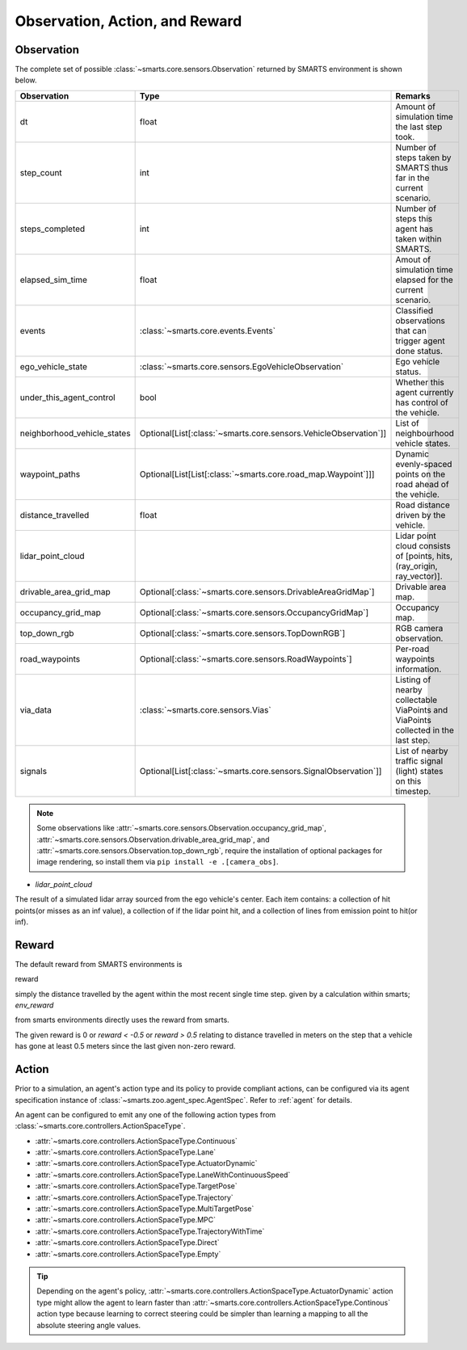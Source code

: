 .. _obs_action_reward:

Observation, Action, and Reward
===============================

Observation
-----------

The complete set of possible :class:`~smarts.core.sensors.Observation` returned by SMARTS environment is shown below.  

+------------------------------+-------------------------------------------------------------------+------------------------------------------------------------------------------------+
| Observation                  | Type                                                              | Remarks                                                                            |
+==============================+===================================================================+====================================================================================+
| dt                           | float                                                             | Amount of simulation time the last step took.                                      |
+------------------------------+-------------------------------------------------------------------+------------------------------------------------------------------------------------+
| step_count                   | int                                                               | Number of steps taken by SMARTS thus far in the current scenario.                  |
+------------------------------+-------------------------------------------------------------------+------------------------------------------------------------------------------------+
| steps_completed              | int                                                               | Number of steps this agent has taken within SMARTS.                                |
+------------------------------+-------------------------------------------------------------------+------------------------------------------------------------------------------------+
| elapsed_sim_time             | float                                                             | Amout of simulation time elapsed for the current scenario.                         |
+------------------------------+-------------------------------------------------------------------+------------------------------------------------------------------------------------+
| events                       | :class:`~smarts.core.events.Events`                               | Classified observations that can trigger agent done status.                        |
+------------------------------+-------------------------------------------------------------------+------------------------------------------------------------------------------------+
| ego_vehicle_state            | :class:`~smarts.core.sensors.EgoVehicleObservation`               | Ego vehicle status.                                                                |
+------------------------------+-------------------------------------------------------------------+------------------------------------------------------------------------------------+
| under_this_agent_control     | bool                                                              | Whether this agent currently has control of the vehicle.                           |
+------------------------------+-------------------------------------------------------------------+------------------------------------------------------------------------------------+
| neighborhood_vehicle_states  | Optional[List[:class:`~smarts.core.sensors.VehicleObservation`]]  | List of neighbourhood vehicle states.                                              |
+------------------------------+-------------------------------------------------------------------+------------------------------------------------------------------------------------+
| waypoint_paths               | Optional[List[List[:class:`~smarts.core.road_map.Waypoint`]]]     | Dynamic evenly-spaced points on the road ahead of the vehicle.                     |
+------------------------------+-------------------------------------------------------------------+------------------------------------------------------------------------------------+
| distance_travelled           | float                                                             | Road distance driven by the vehicle.                                               |
+------------------------------+-------------------------------------------------------------------+------------------------------------------------------------------------------------+
| lidar_point_cloud            |                                                                   | Lidar point cloud consists of [points, hits, (ray_origin, ray_vector)].            |
+------------------------------+-------------------------------------------------------------------+------------------------------------------------------------------------------------+
| drivable_area_grid_map       | Optional[:class:`~smarts.core.sensors.DrivableAreaGridMap`]       | Drivable area map.                                                                 |
+------------------------------+-------------------------------------------------------------------+------------------------------------------------------------------------------------+
| occupancy_grid_map           | Optional[:class:`~smarts.core.sensors.OccupancyGridMap`]          | Occupancy map.                                                                     |
+------------------------------+-------------------------------------------------------------------+------------------------------------------------------------------------------------+
| top_down_rgb                 | Optional[:class:`~smarts.core.sensors.TopDownRGB`]                | RGB camera observation.                                                            |
+------------------------------+-------------------------------------------------------------------+------------------------------------------------------------------------------------+
| road_waypoints               | Optional[:class:`~smarts.core.sensors.RoadWaypoints`]             | Per-road waypoints information.                                                    |
+------------------------------+-------------------------------------------------------------------+------------------------------------------------------------------------------------+
| via_data                     | :class:`~smarts.core.sensors.Vias`                                | Listing of nearby collectable ViaPoints and ViaPoints collected in the last step.  |
+------------------------------+-------------------------------------------------------------------+------------------------------------------------------------------------------------+
| signals                      | Optional[List[:class:`~smarts.core.sensors.SignalObservation`]]   | List of nearby traffic signal (light) states on this timestep.                     |
+------------------------------+-------------------------------------------------------------------+------------------------------------------------------------------------------------+

.. note::

    Some observations like :attr:`~smarts.core.sensors.Observation.occupancy_grid_map`, :attr:`~smarts.core.sensors.Observation.drivable_area_grid_map`,
    and :attr:`~smarts.core.sensors.Observation.top_down_rgb`, require the installation of optional packages for image rendering, so install them via 
    ``pip install -e .[camera_obs]``.


* `lidar_point_cloud` 
The result of a simulated lidar array sourced from the ego vehicle's center.
Each item contains: a collection of hit points(or misses as an inf value), 
a collection of if the lidar point hit, and a collection of lines from 
emission point to hit(or inf).



Reward
------

The default reward from SMARTS environments is 

reward 

simply the distance travelled by the agent within the most recent single time step.
given by a calculation within smarts; `env_reward` 

from smarts environments directly uses the reward from smarts. 

The given reward is 0 or `reward < -0.5` or `reward > 0.5` relating to distance travelled in meters 
on the step that a vehicle has gone at least 0.5 meters since the last given non-zero reward.


Action
------

Prior to a simulation, an agent's action type and its policy to provide compliant actions, can be configured via its agent specification instance of :class:`~smarts.zoo.agent_spec.AgentSpec`. 
Refer to :ref:`agent` for details.

An agent can be configured to emit any one of the following action types from :class:`~smarts.core.controllers.ActionSpaceType`.

+ :attr:`~smarts.core.controllers.ActionSpaceType.Continuous`
+ :attr:`~smarts.core.controllers.ActionSpaceType.Lane`
+ :attr:`~smarts.core.controllers.ActionSpaceType.ActuatorDynamic`
+ :attr:`~smarts.core.controllers.ActionSpaceType.LaneWithContinuousSpeed`
+ :attr:`~smarts.core.controllers.ActionSpaceType.TargetPose`
+ :attr:`~smarts.core.controllers.ActionSpaceType.Trajectory`
+ :attr:`~smarts.core.controllers.ActionSpaceType.MultiTargetPose`
+ :attr:`~smarts.core.controllers.ActionSpaceType.MPC`
+ :attr:`~smarts.core.controllers.ActionSpaceType.TrajectoryWithTime`
+ :attr:`~smarts.core.controllers.ActionSpaceType.Direct`
+ :attr:`~smarts.core.controllers.ActionSpaceType.Empty`

.. tip::

    Depending on the agent's policy, :attr:`~smarts.core.controllers.ActionSpaceType.ActuatorDynamic` action type might 
    allow the agent to learn faster than :attr:`~smarts.core.controllers.ActionSpaceType.Continous` action type because 
    learning to correct steering could be simpler than learning a mapping to all the absolute steering angle values. 
